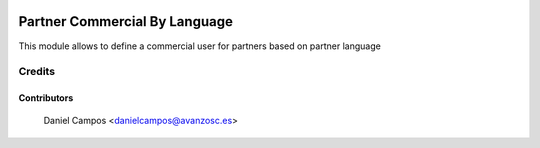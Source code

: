 .. image:: https://img.shields.io/badge/license-AGPL--3-blue.png
   :target: https://www.gnu.org/licenses/agpl
   :alt: License: AGPL-3

==============================
Partner Commercial By Language
==============================

This module allows to define a commercial user for partners based on partner language


Credits
=======

Contributors
------------
    Daniel Campos <danielcampos@avanzosc.es>

